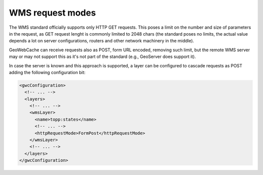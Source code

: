 .. _configuration.layers.request.mode:

WMS request modes
=================

The WMS standard officially supports only HTTP GET requests. This poses a limit on the number and size of parameters
in the request, as GET request lenght is commonly limited to 2048 chars (the standard poses no limits, the actual
value depends a lot on server configurations, routers and other network machinery in the middle).

GeoWebCache can receive requests also as POST, form URL encoded, removing such limit, but the remote WMS
server may or may not support this as it's not part of the standard (e.g., GeoServer does support it).

In case the server is known and this approach is supported, a layer can be configured to cascade requests
as POST adding the following configuration bit:

.. code-block:: xml

   <gwcConfiguration>
     <!-- ... -->
     <layers>
       <!-- ... -->
       <wmsLayer>
         <name>topp:states</name>
         <!-- ... -->
         <httpRequestMode>FormPost</httpRequestMode>
       </wmsLayer>
       <!-- ... -->
     </layers>
   </gwcConfiguration>

